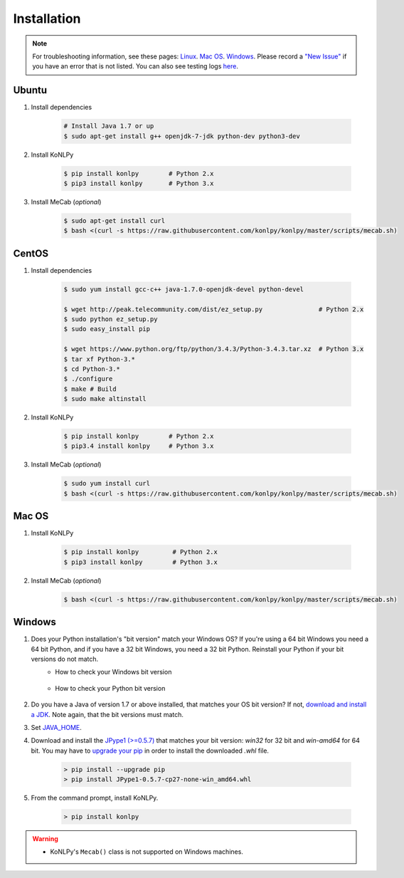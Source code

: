 Installation
============

.. note::

    For troubleshooting information, see these pages:
    `Linux <https://github.com/konlpy/konlpy/issues?q=label%3Alinux>`_.
    `Mac OS <https://github.com/konlpy/konlpy/issues?q=label%3A"mac+os">`_.
    `Windows <https://github.com/konlpy/konlpy/issues?q=label%3Awindows>`_.
    Please record a `"New Issue" <https://github.com/konlpy/konlpy/issues/new>`_ if you have an error that is not listed.
    You can also see testing logs `here <https://docs.google.com/spreadsheets/d/1Ii_L9NF9gSLbsJOGqsf-zfqTtyhhthmJWNC2kgUDIsU/edit#gid=0>`_.


Ubuntu
------

1. Install dependencies

    .. sourcecode:: bash

        # Install Java 1.7 or up
        $ sudo apt-get install g++ openjdk-7-jdk python-dev python3-dev

2. Install KoNLPy

    .. sourcecode:: bash

        $ pip install konlpy        # Python 2.x
        $ pip3 install konlpy       # Python 3.x

3. Install MeCab (*optional*)

    .. sourcecode:: bash

        $ sudo apt-get install curl
        $ bash <(curl -s https://raw.githubusercontent.com/konlpy/konlpy/master/scripts/mecab.sh)


CentOS
------

1. Install dependencies

    .. sourcecode:: bash

        $ sudo yum install gcc-c++ java-1.7.0-openjdk-devel python-devel

        $ wget http://peak.telecommunity.com/dist/ez_setup.py               # Python 2.x
        $ sudo python ez_setup.py
        $ sudo easy_install pip

        $ wget https://www.python.org/ftp/python/3.4.3/Python-3.4.3.tar.xz  # Python 3.x
        $ tar xf Python-3.* 
        $ cd Python-3.*
        $ ./configure
        $ make # Build
        $ sudo make altinstall

2. Install KoNLPy

    .. sourcecode:: bash

        $ pip install konlpy        # Python 2.x
        $ pip3.4 install konlpy     # Python 3.x

3. Install MeCab (*optional*)

    .. sourcecode:: bash

        $ sudo yum install curl
        $ bash <(curl -s https://raw.githubusercontent.com/konlpy/konlpy/master/scripts/mecab.sh)


Mac OS
------

1. Install KoNLPy

    .. sourcecode:: bash

       $ pip install konlpy         # Python 2.x
       $ pip3 install konlpy        # Python 3.x

2. Install MeCab (*optional*)

    .. sourcecode:: bash

        $ bash <(curl -s https://raw.githubusercontent.com/konlpy/konlpy/master/scripts/mecab.sh)


Windows
-------

1. Does your Python installation's "bit version" match your Windows OS? If you're using a 64 bit Windows you need a 64 bit Python, and if you have a 32 bit Windows, you need a 32 bit Python. Reinstall your Python if your bit versions do not match.
    - How to check your Windows bit version

        .. image:: images/windows-bits.png
            :width: 600px

    - How to check your Python bit version

        .. image:: images/python-bits.png
            :width: 400px

2. Do you have a Java of version 1.7 or above installed, that matches your OS bit version? If not, `download and install a JDK <http://www.oracle.com/technetwork/java/javase/downloads/index.html>`_. Note again, that the bit versions must match.
3. Set `JAVA_HOME <http://docs.oracle.com/cd/E19182-01/820-7851/inst_cli_jdk_javahome_t/index.html>`_.
4. Download and install the `JPype1 (>=0.5.7) <http://www.lfd.uci.edu/~gohlke/pythonlibs/#jpype>`_ that matches your bit version: `win32` for 32 bit and `win-amd64` for 64 bit. You may have to `upgrade your pip <https://pip.pypa.io/en/stable/installing.html#upgrade-pip>`_ in order to install the downloaded `.whl` file.

    .. sourcecode:: guess

        > pip install --upgrade pip
        > pip install JPype1-0.5.7-cp27-none-win_amd64.whl

5. From the command prompt, install KoNLPy.

    .. sourcecode:: guess

        > pip install konlpy

.. warning::

    - KoNLPy's ``Mecab()`` class is not supported on Windows machines.
